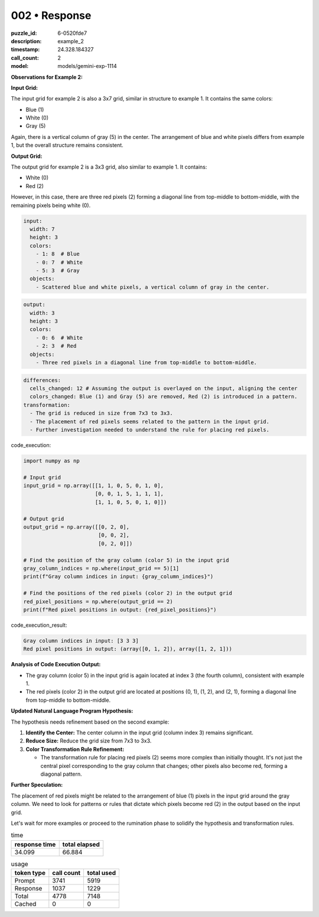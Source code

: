 002 • Response
==============

:puzzle_id: 6-0520fde7
:description: example_2
:timestamp: 24.328.184327
:call_count: 2

:model: models/gemini-exp-1114






**Observations for Example 2:**

**Input Grid:**

The input grid for example 2 is also a 3x7 grid, similar in structure to example 1. It contains the same colors:


* Blue (1)
* White (0)
* Gray (5)

Again, there is a vertical column of gray (5) in the center. The arrangement of blue and white pixels differs from example 1, but the overall structure remains consistent.

**Output Grid:**

The output grid for example 2 is a 3x3 grid, also similar to example 1. It contains:


* White (0)
* Red (2)

However, in this case, there are three red pixels (2) forming a diagonal line from top-middle to bottom-middle, with the remaining pixels being white (0).

.. code-block:: yaml

   input:
     width: 7
     height: 3
     colors:
       - 1: 8  # Blue
       - 0: 7  # White
       - 5: 3  # Gray
     objects:
       - Scattered blue and white pixels, a vertical column of gray in the center.

.. code-block:: yaml

   output:
     width: 3
     height: 3
     colors:
       - 0: 6  # White
       - 2: 3  # Red
     objects:
       - Three red pixels in a diagonal line from top-middle to bottom-middle.

.. code-block:: yaml

   differences:
     cells_changed: 12 # Assuming the output is overlayed on the input, aligning the center
     colors_changed: Blue (1) and Gray (5) are removed, Red (2) is introduced in a pattern.
   transformation:
     - The grid is reduced in size from 7x3 to 3x3.
     - The placement of red pixels seems related to the pattern in the input grid.
     - Further investigation needed to understand the rule for placing red pixels.

code_execution:

.. code-block:: python

   import numpy as np

   # Input grid
   input_grid = np.array([[1, 1, 0, 5, 0, 1, 0],
                          [0, 0, 1, 5, 1, 1, 1],
                          [1, 1, 0, 5, 0, 1, 0]])

   # Output grid
   output_grid = np.array([[0, 2, 0],
                           [0, 0, 2],
                           [0, 2, 0]])

   # Find the position of the gray column (color 5) in the input grid
   gray_column_indices = np.where(input_grid == 5)[1]
   print(f"Gray column indices in input: {gray_column_indices}")

   # Find the positions of the red pixels (color 2) in the output grid
   red_pixel_positions = np.where(output_grid == 2)
   print(f"Red pixel positions in output: {red_pixel_positions}")

code_execution_result:

.. code-block:: text

   Gray column indices in input: [3 3 3]
   Red pixel positions in output: (array([0, 1, 2]), array([1, 2, 1]))

**Analysis of Code Execution Output:**


* The gray column (color 5) in the input grid is again located at index 3 (the fourth column), consistent with example 1.
* The red pixels (color 2) in the output grid are located at positions (0, 1), (1, 2), and (2, 1), forming a diagonal line from top-middle to bottom-middle.

**Updated Natural Language Program Hypothesis:**

The hypothesis needs refinement based on the second example:


#. **Identify the Center:** The center column in the input grid (column index 3) remains significant.
#. **Reduce Size:** Reduce the grid size from 7x3 to 3x3.
#. **Color Transformation Rule Refinement:**

   * The transformation rule for placing red pixels (2) seems more complex than initially thought. It's not just the central pixel corresponding to the gray column that changes; other pixels also become red, forming a diagonal pattern.

**Further Speculation:**

The placement of red pixels might be related to the arrangement of blue (1) pixels in the input grid around the gray column. We need to look for patterns or rules that dictate which pixels become red (2) in the output based on the input grid.

Let's wait for more examples or proceed to the rumination phase to solidify the hypothesis and transformation rules.






.. list-table:: time
   :header-rows: 1

   * - response time
     - total elapsed
   * - 34.099 
     - 66.884 



.. list-table:: usage
   :header-rows: 1

   * - token type
     - call count
     - total used

   * - Prompt 
     - 3741 
     - 5919 

   * - Response 
     - 1037 
     - 1229 

   * - Total 
     - 4778 
     - 7148 

   * - Cached 
     - 0 
     - 0 



.. seealso::

   - :doc:`002-history`
   - :doc:`002-response`
